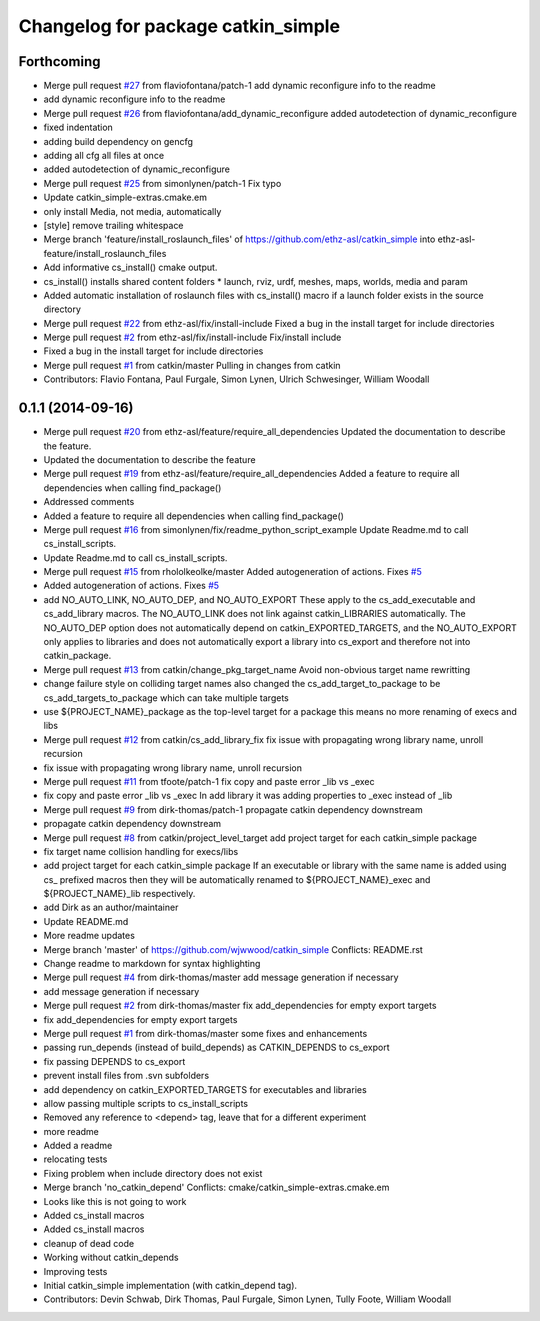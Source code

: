 ^^^^^^^^^^^^^^^^^^^^^^^^^^^^^^^^^^^
Changelog for package catkin_simple
^^^^^^^^^^^^^^^^^^^^^^^^^^^^^^^^^^^

Forthcoming
-----------
* Merge pull request `#27 <https://github.com/catkin/catkin_simple/issues/27>`_ from flaviofontana/patch-1
  add dynamic reconfigure info to the readme
* add dynamic reconfigure info to the readme
* Merge pull request `#26 <https://github.com/catkin/catkin_simple/issues/26>`_ from flaviofontana/add_dynamic_reconfigure
  added autodetection of dynamic_reconfigure
* fixed indentation
* adding build dependency on gencfg
* adding all cfg all files at once
* added autodetection of dynamic_reconfigure
* Merge pull request `#25 <https://github.com/catkin/catkin_simple/issues/25>`_ from simonlynen/patch-1
  Fix typo
* Update catkin_simple-extras.cmake.em
* only install Media, not media, automatically
* [style] remove trailing whitespace
* Merge branch 'feature/install_roslaunch_files' of https://github.com/ethz-asl/catkin_simple into ethz-asl-feature/install_roslaunch_files
* Add informative cs_install() cmake output.
* cs_install() installs shared content folders
  * launch, rviz, urdf, meshes, maps, worlds, media and param
* Added automatic installation of roslaunch files with cs_install() macro if a launch folder exists in the source directory
* Merge pull request `#22 <https://github.com/catkin/catkin_simple/issues/22>`_ from ethz-asl/fix/install-include
  Fixed a bug in the install target for include directories
* Merge pull request `#2 <https://github.com/catkin/catkin_simple/issues/2>`_ from ethz-asl/fix/install-include
  Fix/install include
* Fixed a bug in the install target for include directories
* Merge pull request `#1 <https://github.com/catkin/catkin_simple/issues/1>`_ from catkin/master
  Pulling in changes from catkin
* Contributors: Flavio Fontana, Paul Furgale, Simon Lynen, Ulrich Schwesinger, William Woodall

0.1.1 (2014-09-16)
------------------
* Merge pull request `#20 <https://github.com/catkin/catkin_simple/issues/20>`_ from ethz-asl/feature/require_all_dependencies
  Updated the documentation to describe the feature.
* Updated the documentation to describe the feature
* Merge pull request `#19 <https://github.com/catkin/catkin_simple/issues/19>`_ from ethz-asl/feature/require_all_dependencies
  Added a feature to require all dependencies when calling find_package()
* Addressed comments
* Added a feature to require all dependencies when calling find_package()
* Merge pull request `#16 <https://github.com/catkin/catkin_simple/issues/16>`_ from simonlynen/fix/readme_python_script_example
  Update Readme.md to call cs_install_scripts.
* Update Readme.md to call cs_install_scripts.
* Merge pull request `#15 <https://github.com/catkin/catkin_simple/issues/15>`_ from rhololkeolke/master
  Added autogeneration of actions. Fixes `#5 <https://github.com/catkin/catkin_simple/issues/5>`_
* Added autogeneration of actions. Fixes `#5 <https://github.com/catkin/catkin_simple/issues/5>`_
* add NO_AUTO_LINK, NO_AUTO_DEP, and NO_AUTO_EXPORT
  These apply to the cs_add_executable and
  cs_add_library macros. The NO_AUTO_LINK does not
  link against catkin_LIBRARIES automatically. The
  NO_AUTO_DEP option does not automatically depend
  on catkin_EXPORTED_TARGETS, and the NO_AUTO_EXPORT
  only applies to libraries and does not
  automatically export a library into cs_export and
  therefore not into catkin_package.
* Merge pull request `#13 <https://github.com/catkin/catkin_simple/issues/13>`_ from catkin/change_pkg_target_name
  Avoid non-obvious target name rewritting
* change failure style on colliding target names
  also changed the cs_add_target_to_package to be
  cs_add_targets_to_package which can take multiple
  targets
* use ${PROJECT_NAME}_package as the top-level target for a package
  this means no more renaming of execs and libs
* Merge pull request `#12 <https://github.com/catkin/catkin_simple/issues/12>`_ from catkin/cs_add_library_fix
  fix issue with propagating wrong library name, unroll recursion
* fix issue with propagating wrong library name, unroll recursion
* Merge pull request `#11 <https://github.com/catkin/catkin_simple/issues/11>`_ from tfoote/patch-1
  fix copy and paste error _lib vs _exec
* fix copy and paste error _lib vs _exec
  In add library it was adding properties to _exec instead of _lib
* Merge pull request `#9 <https://github.com/catkin/catkin_simple/issues/9>`_ from dirk-thomas/patch-1
  propagate catkin dependency downstream
* propagate catkin dependency downstream
* Merge pull request `#8 <https://github.com/catkin/catkin_simple/issues/8>`_ from catkin/project_level_target
  add project target for each catkin_simple package
* fix target name collision handling for execs/libs
* add project target for each catkin_simple package
  If an executable or library with the same name is
  added using cs\_ prefixed macros then they will be
  automatically renamed to ${PROJECT_NAME}_exec and
  ${PROJECT_NAME}_lib respectively.
* add Dirk as an author/maintainer
* Update README.md
* More readme updates
* Merge branch 'master' of https://github.com/wjwwood/catkin_simple
  Conflicts:
  README.rst
* Change readme to markdown for syntax highlighting
* Merge pull request `#4 <https://github.com/catkin/catkin_simple/issues/4>`_ from dirk-thomas/master
  add message generation if necessary
* add message generation if necessary
* Merge pull request `#2 <https://github.com/catkin/catkin_simple/issues/2>`_ from dirk-thomas/master
  fix add_dependencies for empty export targets
* fix add_dependencies for empty export targets
* Merge pull request `#1 <https://github.com/catkin/catkin_simple/issues/1>`_ from dirk-thomas/master
  some fixes and enhancements
* passing run_depends (instead of build_depends) as CATKIN_DEPENDS to cs_export
* fix passing DEPENDS to cs_export
* prevent install files from .svn subfolders
* add dependency on catkin_EXPORTED_TARGETS for executables and libraries
* allow passing multiple scripts to cs_install_scripts
* Removed any reference to <depend> tag, leave that for a different experiment
* more readme
* Added a readme
* relocating tests
* Fixing problem when include directory does not exist
* Merge branch 'no_catkin_depend'
  Conflicts:
  cmake/catkin_simple-extras.cmake.em
* Looks like this is not going to work
* Added cs_install macros
* Added cs_install macros
* cleanup of dead code
* Working without catkin_depends
* Improving tests
* Initial catkin_simple implementation (with catkin_depend tag).
* Contributors: Devin Schwab, Dirk Thomas, Paul Furgale, Simon Lynen, Tully Foote, William Woodall
